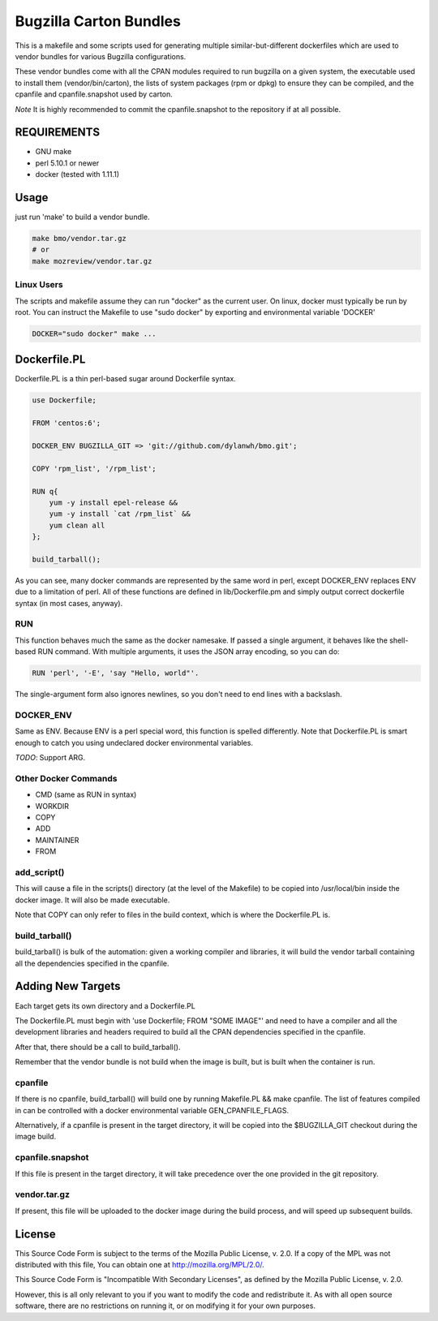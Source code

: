 =======================
Bugzilla Carton Bundles
=======================

This is a makefile and some scripts used for generating multiple
similar-but-different dockerfiles which are used to vendor bundles for
various Bugzilla configurations.

These vendor bundles come with all the CPAN modules required to run bugzilla
on a given system, the executable used to install them (vendor/bin/carton),
the lists of system packages (rpm or dpkg) to ensure they can be compiled,
and the cpanfile and cpanfile.snapshot used by carton.

*Note* It is highly recommended to commit the cpanfile.snapshot to the repository if
at all possible.

REQUIREMENTS
============

- GNU make
- perl 5.10.1 or newer
- docker (tested with 1.11.1)

Usage
=====

just run 'make' to build a vendor bundle.

.. code-block:: bash

    make bmo/vendor.tar.gz
    # or
    make mozreview/vendor.tar.gz

Linux Users
-----------
The scripts and makefile assume they can run "docker" as the current user.
On linux, docker must typically be run by root. You can instruct the Makefile
to use "sudo docker" by exporting and environmental variable 'DOCKER'

.. code-block:: bash

    DOCKER="sudo docker" make ...



Dockerfile.PL
=============

Dockerfile.PL is a thin perl-based sugar around Dockerfile syntax.

.. code-block:: perl

    use Dockerfile;

    FROM 'centos:6';

    DOCKER_ENV BUGZILLA_GIT => 'git://github.com/dylanwh/bmo.git';

    COPY 'rpm_list', '/rpm_list';

    RUN q{
        yum -y install epel-release &&
        yum -y install `cat /rpm_list` &&
        yum clean all
    };

    build_tarball();

As you can see, many docker commands are represented by the same word in perl,
except DOCKER_ENV replaces ENV due to a limitation of perl.
All of these functions are defined in lib/Dockerfile.pm
and simply output correct dockerfile syntax (in most cases, anyway).

RUN
---

This function behaves much the same as the docker namesake.
If passed a single argument, it behaves like the shell-based RUN command.
With multiple arguments, it uses the JSON array encoding, so you can do:

.. code-block:: perl

    RUN 'perl', '-E', 'say "Hello, world"'.

The single-argument form also ignores newlines, so you don't need to end lines with a backslash.

DOCKER_ENV
----------

Same as ENV. Because ENV is a perl special word, this function is spelled differently.
Note that Dockerfile.PL is smart enough to catch you using undeclared docker environmental variables.

*TODO*: Support ARG.

Other Docker Commands
---------------------

- CMD (same as RUN in syntax)
- WORKDIR
- COPY
- ADD
- MAINTAINER
- FROM

add_script()
------------

This will cause a file in the scripts() directory (at the level of the Makefile)
to be copied into /usr/local/bin inside the docker image. It will also be made executable.

Note that COPY can only refer to files in the build context, which is where the Dockerfile.PL is.


build_tarball()
---------------

build_tarball() is bulk of the automation: given a working compiler
and libraries, it will build the vendor tarball containing all the dependencies
specified in the cpanfile.

Adding New Targets
==================

Each target gets its own directory and a Dockerfile.PL

The Dockerfile.PL must begin with 'use Dockerfile; FROM "SOME IMAGE"' and need to have a compiler and all the development libraries and headers required to build
all the CPAN dependencies specified in the cpanfile.

After that, there should be a call to build_tarball(). 

Remember that the vendor bundle is not build when the image is built, but is
built when the container is run.

cpanfile
--------

If there is no cpanfile, build_tarball() will build one by running Makefile.PL && make cpanfile.
The list of features compiled in can be controlled with a docker environmental variable GEN_CPANFILE_FLAGS.

Alternatively, if a cpanfile is present in the target directory, it will be copied
into the $BUGZILLA_GIT checkout during the image build.

cpanfile.snapshot
-----------------

If this file is present in the target directory, it will take precedence over
the one provided in the git repository.

vendor.tar.gz
-------------

If present, this file will be uploaded to the docker image during the build
process, and will speed up subsequent builds.


License
=======

This Source Code Form is subject to the terms of the Mozilla Public
License, v. 2.0. If a copy of the MPL was not distributed with this
file, You can obtain one at http://mozilla.org/MPL/2.0/.

This Source Code Form is "Incompatible With Secondary Licenses", as
defined by the Mozilla Public License, v. 2.0.

However, this is all only relevant to you if you want to modify the code and
redistribute it. As with all open source software, there are no restrictions
on running it, or on modifying it for your own purposes.
